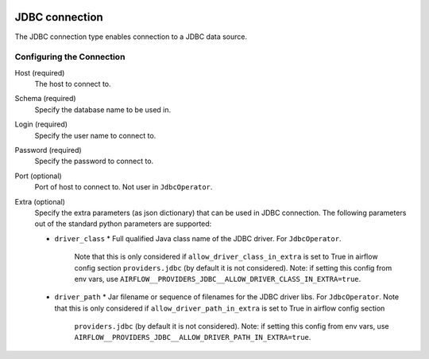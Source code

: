 .. Licensed to the Apache Software Foundation (ASF) under one
    or more contributor license agreements.  See the NOTICE file
    distributed with this work for additional information
    regarding copyright ownership.  The ASF licenses this file
    to you under the Apache License, Version 2.0 (the
    "License"); you may not use this file except in compliance
    with the License.  You may obtain a copy of the License at

 ..   http://www.apache.org/licenses/LICENSE-2.0

 .. Unless required by applicable law or agreed to in writing,
    software distributed under the License is distributed on an
    "AS IS" BASIS, WITHOUT WARRANTIES OR CONDITIONS OF ANY
    KIND, either express or implied.  See the License for the
    specific language governing permissions and limitations
    under the License.

.. _howto/connection:jdbc:

JDBC connection
===============

The JDBC connection type enables connection to a JDBC data source.

Configuring the Connection
--------------------------

Host (required)
    The host to connect to.

Schema (required)
    Specify the database name to be used in.

Login (required)
    Specify the user name to connect to.

Password (required)
    Specify the password to connect to.

Port (optional)
    Port of host to connect to. Not user in ``JdbcOperator``.

Extra (optional)
    Specify the extra parameters (as json dictionary) that can be used in JDBC connection. The following parameters out of the standard python parameters are supported:

    - ``driver_class``
      * Full qualified Java class name of the JDBC driver. For ``JdbcOperator``.
        Note that this is only considered if ``allow_driver_class_in_extra`` is set to True in airflow config section
        ``providers.jdbc`` (by default it is not considered).  Note: if setting this config from env vars, use
        ``AIRFLOW__PROVIDERS_JDBC__ALLOW_DRIVER_CLASS_IN_EXTRA=true``.

    - ``driver_path``
      * Jar filename or sequence of filenames for the JDBC driver libs. For ``JdbcOperator``.
      Note that this is only considered if ``allow_driver_path_in_extra`` is set to True in airflow config section
        ``providers.jdbc`` (by default it is not considered).  Note: if setting this config from env vars, use
        ``AIRFLOW__PROVIDERS_JDBC__ALLOW_DRIVER_PATH_IN_EXTRA=true``.
